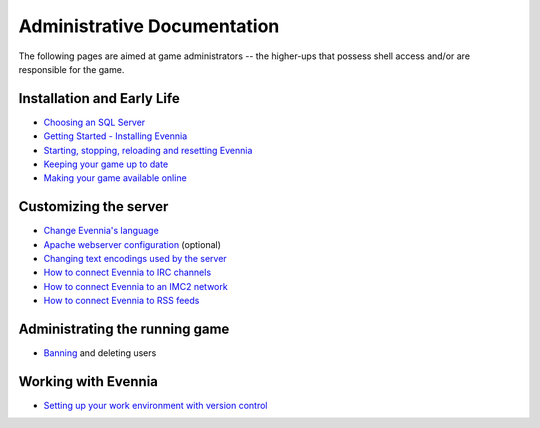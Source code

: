 Administrative Documentation
============================

The following pages are aimed at game administrators -- the higher-ups
that possess shell access and/or are responsible for the game.

Installation and Early Life
---------------------------

-  `Choosing an SQL Server <ChoosingAnSQLServer.html>`_
-  `Getting Started - Installing Evennia <GettingStarted.html>`_
-  `Starting, stopping, reloading and resetting
   Evennia <StartStopReload.html>`_
-  `Keeping your game up to date <UpdatingYourGame.html>`_
-  `Making your game available online <OnlineSetup.html>`_

Customizing the server
----------------------

-  `Change Evennia's language <Internationalization.html>`_
-  `Apache webserver configuration <ApacheConfig.html>`_ (optional)
-  `Changing text encodings used by the server <TextEncodings.html>`_
-  `How to connect Evennia to IRC channels <IRC.html>`_
-  `How to connect Evennia to an IMC2 network <IMC2.html>`_
-  `How to connect Evennia to RSS feeds <RSS.html>`_

Administrating the running game
-------------------------------

-  `Banning <Banning.html>`_ and deleting users

Working with Evennia
--------------------

-  `Setting up your work environment with version
   control <VersionControl.html>`_


